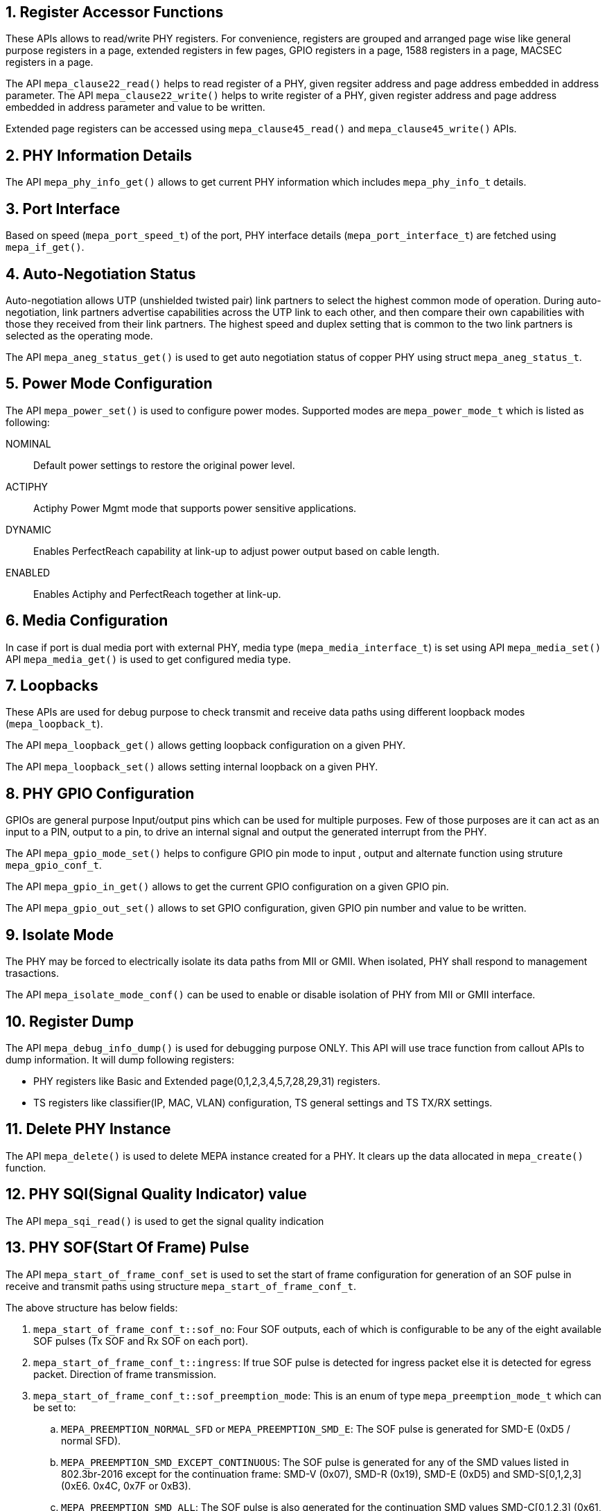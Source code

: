 // Copyright (c) 2004-2020 Microchip Technology Inc. and its subsidiaries.
// SPDX-License-Identifier: MIT

:sectnums:
== Register Accessor Functions

These APIs allows to read/write PHY registers. For convenience, registers are
grouped and arranged page wise like general purpose registers in a page,
extended registers in few pages, GPIO registers in a page, 1588 registers in
a page, MACSEC registers in a page.

The API `mepa_clause22_read()` helps to read register of a PHY, given
regsiter address and page address embedded in address parameter.
The API `mepa_clause22_write()` helps to write register of a PHY,
given register address and page address embedded in address parameter and
value to be written.

Extended page registers can be accessed using `mepa_clause45_read()`
and `mepa_clause45_write()` APIs.

== PHY Information Details

The API `mepa_phy_info_get()` allows to get current PHY information
which includes `mepa_phy_info_t` details.

== Port Interface

Based on speed (`mepa_port_speed_t`) of the port, PHY interface details
(`mepa_port_interface_t`) are fetched using `mepa_if_get()`.

== Auto-Negotiation Status

Auto-negotiation allows UTP (unshielded twisted pair) link partners to select
the highest common mode of operation. During auto-negotiation, link partners
advertise capabilities across the UTP link to each other, and then compare
their own capabilities with those they received from their link partners. The
highest speed and duplex setting that is common to the two link partners is
selected as the operating mode.

The API `mepa_aneg_status_get()` is used to get auto negotiation
status of copper PHY using struct `mepa_aneg_status_t`.

== Power Mode Configuration

The API `mepa_power_set()` is used to configure power modes.
Supported modes are `mepa_power_mode_t` which is listed as following:

NOMINAL:: Default power settings to restore the original power level.
ACTIPHY:: Actiphy Power Mgmt mode that supports power sensitive applications.
DYNAMIC:: Enables PerfectReach capability at link-up to adjust power output
based on cable length.
ENABLED:: Enables Actiphy and PerfectReach together at link-up.

== Media Configuration

In case if port is dual media port with external PHY, media type
(`mepa_media_interface_t`) is set using API `mepa_media_set()`
API `mepa_media_get()` is used to get configured media type.

== Loopbacks

These APIs are used for debug purpose to check transmit and receive data
paths using different loopback modes (`mepa_loopback_t`).

The API `mepa_loopback_get()` allows getting loopback configuration
on a given PHY.

The API `mepa_loopback_set()` allows setting internal loopback on
a given PHY.

== PHY GPIO Configuration

GPIOs are general purpose Input/output pins which can be used for multiple
purposes. Few of those purposes are it can act as an input to a PIN, output
to a pin, to drive an internal signal and output the generated interrupt
from the PHY.

The API `mepa_gpio_mode_set()` helps to configure GPIO pin mode to
input , output and alternate function using struture `mepa_gpio_conf_t`.

The API `mepa_gpio_in_get()` allows to get the current GPIO configuration
on a given GPIO pin.

The API `mepa_gpio_out_set()` allows to set GPIO configuration, given
GPIO pin number and value to be written.

== Isolate Mode

The PHY may be forced to electrically isolate its data paths from MII or GMII.
When isolated, PHY shall respond to management trasactions.

The API `mepa_isolate_mode_conf()` can be used to enable or disable isolation
of PHY from MII or GMII interface.

== Register Dump

The API `mepa_debug_info_dump()` is used for debugging purpose ONLY.
This API will use trace function from callout APIs to dump information.
It will dump following registers:

* PHY registers like Basic and Extended page(0,1,2,3,4,5,7,28,29,31) registers.
* TS registers like classifier(IP, MAC, VLAN) configuration, TS general settings
and TS TX/RX settings.

== Delete PHY Instance

The API `mepa_delete()` is used to delete MEPA instance created for a
PHY. It clears up the data allocated in `mepa_create()` function.

== PHY SQI(Signal Quality Indicator) value
The API `mepa_sqi_read()` is used to get the signal quality indication

== PHY SOF(Start Of Frame) Pulse
The API `mepa_start_of_frame_conf_set` is used to set the start of frame
configuration for generation of an SOF pulse in receive and transmit paths
using structure `mepa_start_of_frame_conf_t`.

The above structure has below fields:

. `mepa_start_of_frame_conf_t::sof_no`: Four SOF outputs, each of which is
configurable to be any of the eight available SOF pulses (Tx SOF and Rx SOF on
each port).
. `mepa_start_of_frame_conf_t::ingress`: If true SOF pulse is detected for
ingress packet else it is detected for egress packet.  Direction of frame
transmission.
. `mepa_start_of_frame_conf_t::sof_preemption_mode`: This is an enum of type
`mepa_preemption_mode_t` which can be set to:
.. `MEPA_PREEMPTION_NORMAL_SFD` or `MEPA_PREEMPTION_SMD_E`: The SOF pulse is
generated for SMD-E (0xD5 / normal SFD).
.. `MEPA_PREEMPTION_SMD_EXCEPT_CONTINUOUS`: The SOF pulse is generated for any
of the SMD values listed in 802.3br-2016 except for the continuation frame:
SMD-V (0x07), SMD-R (0x19), SMD-E (0xD5) and SMD-S[0,1,2,3] (0xE6. 0x4C, 0x7F or
0xB3).
.. `MEPA_PREEMPTION_SMD_ALL`: The SOF pulse is also generated for the
continuation SMD values SMD-C[0,1,2,3] (0x61, 0x52, 0x9E or 0x2A).

The API `mepa_start_of_frame_conf_get` is used to get the start of frame
configuration

== PCH/MCH and Frame Preemption support

The extension-type (refered to as `ExtTy` in the datasheets) in the preamble is
used by the PCH/MCH and the Preemption features.

A MAC which support PCH/MCH, but does not support preemption will transmit
frames with `ExtType` set to either `0b00` or `0b01`:

- `0b00`: indicate that the frame shall be forwarded normally and not perform any
  timestamping operations.
- `0b01`: indicate that the frame shall be timestamped.

A MAC which support PCH/MCH preemption will always set the `ExtType` to `0b10`,
regardless of if the frame shall be timestamped or not. In this case extention
bit 31 is used to signal if a frame shall be timestamped or not.

The PHY and MAC needs to agree on how time-stamp requests are signal in the
frame. By default the PHY will use `ExtType` `0b00` or `0b01` and discard frames
with `0b10`.

If the PHY is connected to a MAC which generates frames with `ExtType == 0b10`
and signales timestamp request in extension bit 31, then
`mepa_reset_param_t::framepreempt_en` shall be set to true when calling
`mepa_reset()`.

The configured value can be read back using `mepa_framepreempt_get()`.


== API References

`mepa_clause22_read()` +
`mepa_clause22_write()` +
`mepa_clause45_read()` +
`mepa_clause45_write()` +
`mepa_phy_info_get()` +
`mepa_if_get()` +
`mepa_aneg_status_get()` +
`mepa_power_set()` +
`mepa_media_set()` +
`mepa_media_get()` +
`mepa_loopback_get()` +
`mepa_loopback_set()` +
`mepa_gpio_mode_set()` +
`mepa_gpio_in_get()` +
`mepa_gpio_out_set()` +
`mepa_isolate_mode_conf()` +
`mepa_debug_info_dump()` +
`mepa_delete()` +
`mepa_sqi_read()` +
`mepa_start_of_frame_conf_set()` +
`mepa_start_of_frame_conf_get()` +
`mepa_framepreempt_get()`
